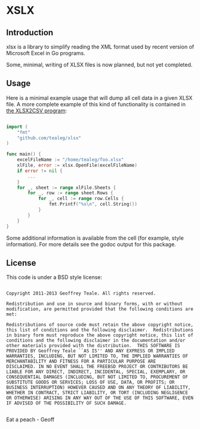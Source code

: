 * XSLX
** Introduction
xlsx is a library to simplify reading the XML format used by recent
version of Microsoft Excel in Go programs.

Some, minimal, writing of XLSX files is now planned, but not yet
completed.

** Usage
Here is a minimal example usage that will dump all cell data in a
given XLSX file.  A more complete example of this kind of
functionality is contained in [[https://github.com/tealeg/xlsx2csv][the XLSX2CSV program]]:

#+BEGIN_SRC go

import (
    "fmt"
    "github.com/tealeg/xlsx"
)

func main() {
    excelFileName := "/home/tealeg/foo.xlsx"
    xlFile, error := xlsx.OpenFile(excelFileName)
    if error != nil {
        ...
    }
    for _, sheet := range xlFile.Sheets {
        for _, row := range sheet.Rows {
            for _, cell := range row.Cells {
                fmt.Printf("%s\n", cell.String())
            }
        }
    }
}

#+END_SRC

Some additional information is available from the cell (for example,
style information).  For more details see the godoc output for this
package.

** License
This code is under a BSD style license:

#+BEGIN_EXAMPLE

  Copyright 2011-2013 Geoffrey Teale. All rights reserved.

  Redistribution and use in source and binary forms, with or without
  modification, are permitted provided that the following conditions are
  met:

  Redistributions of source code must retain the above copyright notice,
  this list of conditions and the following disclaimer.  Redistributions
  in binary form must reproduce the above copyright notice, this list of
  conditions and the following disclaimer in the documentation and/or
  other materials provided with the distribution.  THIS SOFTWARE IS
  PROVIDED BY Geoffrey Teale ``AS IS'' AND ANY EXPRESS OR IMPLIED
  WARRANTIES, INCLUDING, BUT NOT LIMITED TO, THE IMPLIED WARRANTIES OF
  MERCHANTABILITY AND FITNESS FOR A PARTICULAR PURPOSE ARE
  DISCLAIMED. IN NO EVENT SHALL THE FREEBSD PROJECT OR CONTRIBUTORS BE
  LIABLE FOR ANY DIRECT, INDIRECT, INCIDENTAL, SPECIAL, EXEMPLARY, OR
  CONSEQUENTIAL DAMAGES (INCLUDING, BUT NOT LIMITED TO, PROCUREMENT OF
  SUBSTITUTE GOODS OR SERVICES; LOSS OF USE, DATA, OR PROFITS; OR
  BUSINESS INTERRUPTION) HOWEVER CAUSED AND ON ANY THEORY OF LIABILITY,
  WHETHER IN CONTRACT, STRICT LIABILITY, OR TORT (INCLUDING NEGLIGENCE
  OR OTHERWISE) ARISING IN ANY WAY OUT OF THE USE OF THIS SOFTWARE, EVEN
  IF ADVISED OF THE POSSIBILITY OF SUCH DAMAGE.

#+END_EXAMPLE

Eat a peach - Geoff
